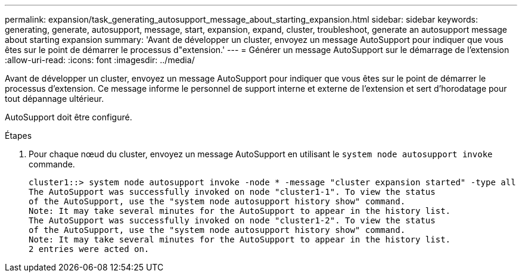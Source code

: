 ---
permalink: expansion/task_generating_autosupport_message_about_starting_expansion.html 
sidebar: sidebar 
keywords: generating, generate, autosupport, message, start, expansion, expand, cluster, troubleshoot, generate an autosupport message about starting expansion 
summary: 'Avant de développer un cluster, envoyez un message AutoSupport pour indiquer que vous êtes sur le point de démarrer le processus d"extension.' 
---
= Générer un message AutoSupport sur le démarrage de l'extension
:allow-uri-read: 
:icons: font
:imagesdir: ../media/


[role="lead"]
Avant de développer un cluster, envoyez un message AutoSupport pour indiquer que vous êtes sur le point de démarrer le processus d'extension. Ce message informe le personnel de support interne et externe de l'extension et sert d'horodatage pour tout dépannage ultérieur.

AutoSupport doit être configuré.

.Étapes
. Pour chaque nœud du cluster, envoyez un message AutoSupport en utilisant le `system node autosupport invoke` commande.
+
[listing]
----
cluster1::> system node autosupport invoke -node * -message "cluster expansion started" -type all
The AutoSupport was successfully invoked on node "cluster1-1". To view the status
of the AutoSupport, use the "system node autosupport history show" command.
Note: It may take several minutes for the AutoSupport to appear in the history list.
The AutoSupport was successfully invoked on node "cluster1-2". To view the status
of the AutoSupport, use the "system node autosupport history show" command.
Note: It may take several minutes for the AutoSupport to appear in the history list.
2 entries were acted on.
----


